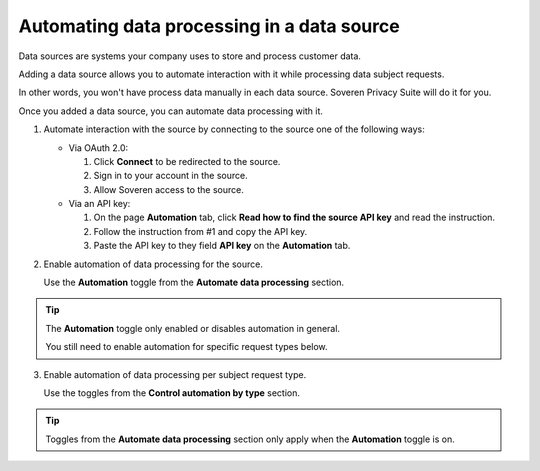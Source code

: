 Automating data processing in a data source
============================================

Data sources are systems your company uses to store and process customer data.

Adding a data source allows you to automate interaction with it while processing data subject requests.

In other words, you won't have process data manually in each data source. Soveren Privacy Suite will do it for you.

Once you added a data source, you can automate data processing with it.

1. Automate interaction with the source by connecting to the source one of the following ways:

   * Via OAuth 2.0:

     1. Click **Connect** to be redirected to the source.

     2. Sign in to your account in the source.

     3. Allow Soveren access to the source.

   * Via an API key:

     1. On the page **Automation** tab, click **Read how to find the source API key** and read the instruction.

     2. Follow the instruction from #1 and copy the API key.

     3. Paste the API key to they field **API key** on the **Automation** tab.

2. Enable automation of data processing for the source.

   Use the **Automation** toggle from the **Automate data processing** section.

.. tip::

   The **Automation** toggle only enabled or disables automation in general.

   You still need to enable automation for specific request types below.

3. Enable automation of data processing per subject request type.

   Use the toggles from the **Control automation by type** section.

.. tip::

   Toggles from the **Automate data processing** section only apply when the **Automation** toggle is on.


















